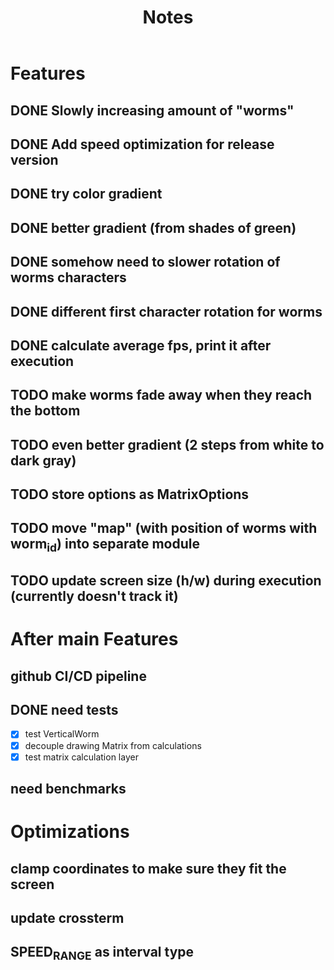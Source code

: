 #+title: Notes

* Features
** DONE Slowly increasing amount of "worms"
** DONE Add speed optimization for release version
** DONE try color gradient
** DONE better gradient (from shades of green)
** DONE somehow need to slower rotation of worms characters
** DONE different first character rotation for worms
** DONE calculate average fps, print it after execution
** TODO make worms fade away when they reach the bottom
** TODO even better gradient (2 steps from white to dark gray)
** TODO store options as MatrixOptions
** TODO move "map" (with position of worms with worm_id) into separate module
** TODO update screen size (h/w) during execution (currently doesn't track it)

* After main Features
** github CI/CD pipeline
** DONE need tests
- [X] test VerticalWorm
- [X] decouple drawing Matrix from calculations
- [X] test matrix calculation layer
** need benchmarks

* Optimizations
** clamp coordinates to make sure they fit the screen
** update crossterm
** SPEED_RANGE as interval type
